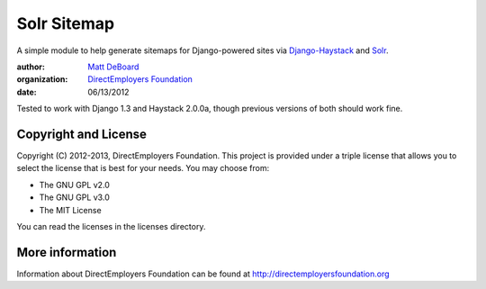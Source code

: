 Solr Sitemap
============

A simple module to help generate sitemaps for Django-powered sites via Django-Haystack_ and Solr_.

:author: `Matt DeBoard`_
:organization: `DirectEmployers Foundation`_
:date: 06/13/2012

.. _Django-Haystack: https://github.com/toastdriven/django-haystack
.. _Solr: http://lucene.apache.org/solr/
.. _Matt DeBoard: http://github.com/mattdeboard
.. _DirectEmployers Foundation: http://directemployersfoundation.org

Tested to work with Django 1.3 and Haystack 2.0.0a, though previous versions of both should work fine.

Copyright and License
---------------------
Copyright (C) 2012-2013, DirectEmployers Foundation.  This project is provided under
a triple license that allows you to select the license that is best for your 
needs. You may choose from:

- The GNU GPL v2.0
- The GNU GPL v3.0
- The MIT License

You can read the licenses in the licenses directory.

More information
----------------
Information about DirectEmployers Foundation can be found at http://directemployersfoundation.org
